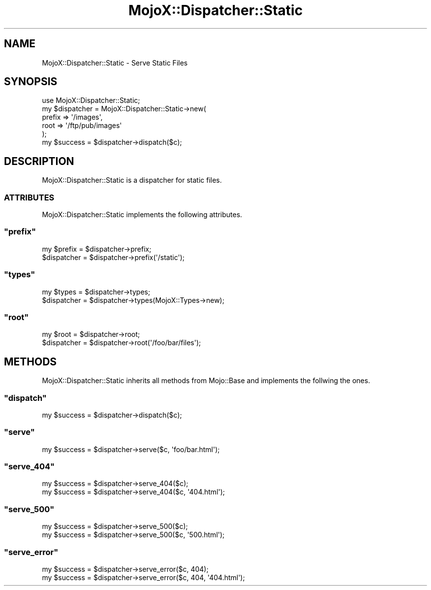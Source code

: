 .\" Automatically generated by Pod::Man 2.23 (Pod::Simple 3.13)
.\"
.\" Standard preamble:
.\" ========================================================================
.de Sp \" Vertical space (when we can't use .PP)
.if t .sp .5v
.if n .sp
..
.de Vb \" Begin verbatim text
.ft CW
.nf
.ne \\$1
..
.de Ve \" End verbatim text
.ft R
.fi
..
.\" Set up some character translations and predefined strings.  \*(-- will
.\" give an unbreakable dash, \*(PI will give pi, \*(L" will give a left
.\" double quote, and \*(R" will give a right double quote.  \*(C+ will
.\" give a nicer C++.  Capital omega is used to do unbreakable dashes and
.\" therefore won't be available.  \*(C` and \*(C' expand to `' in nroff,
.\" nothing in troff, for use with C<>.
.tr \(*W-
.ds C+ C\v'-.1v'\h'-1p'\s-2+\h'-1p'+\s0\v'.1v'\h'-1p'
.ie n \{\
.    ds -- \(*W-
.    ds PI pi
.    if (\n(.H=4u)&(1m=24u) .ds -- \(*W\h'-12u'\(*W\h'-12u'-\" diablo 10 pitch
.    if (\n(.H=4u)&(1m=20u) .ds -- \(*W\h'-12u'\(*W\h'-8u'-\"  diablo 12 pitch
.    ds L" ""
.    ds R" ""
.    ds C` ""
.    ds C' ""
'br\}
.el\{\
.    ds -- \|\(em\|
.    ds PI \(*p
.    ds L" ``
.    ds R" ''
'br\}
.\"
.\" Escape single quotes in literal strings from groff's Unicode transform.
.ie \n(.g .ds Aq \(aq
.el       .ds Aq '
.\"
.\" If the F register is turned on, we'll generate index entries on stderr for
.\" titles (.TH), headers (.SH), subsections (.SS), items (.Ip), and index
.\" entries marked with X<> in POD.  Of course, you'll have to process the
.\" output yourself in some meaningful fashion.
.ie \nF \{\
.    de IX
.    tm Index:\\$1\t\\n%\t"\\$2"
..
.    nr % 0
.    rr F
.\}
.el \{\
.    de IX
..
.\}
.\"
.\" Accent mark definitions (@(#)ms.acc 1.5 88/02/08 SMI; from UCB 4.2).
.\" Fear.  Run.  Save yourself.  No user-serviceable parts.
.    \" fudge factors for nroff and troff
.if n \{\
.    ds #H 0
.    ds #V .8m
.    ds #F .3m
.    ds #[ \f1
.    ds #] \fP
.\}
.if t \{\
.    ds #H ((1u-(\\\\n(.fu%2u))*.13m)
.    ds #V .6m
.    ds #F 0
.    ds #[ \&
.    ds #] \&
.\}
.    \" simple accents for nroff and troff
.if n \{\
.    ds ' \&
.    ds ` \&
.    ds ^ \&
.    ds , \&
.    ds ~ ~
.    ds /
.\}
.if t \{\
.    ds ' \\k:\h'-(\\n(.wu*8/10-\*(#H)'\'\h"|\\n:u"
.    ds ` \\k:\h'-(\\n(.wu*8/10-\*(#H)'\`\h'|\\n:u'
.    ds ^ \\k:\h'-(\\n(.wu*10/11-\*(#H)'^\h'|\\n:u'
.    ds , \\k:\h'-(\\n(.wu*8/10)',\h'|\\n:u'
.    ds ~ \\k:\h'-(\\n(.wu-\*(#H-.1m)'~\h'|\\n:u'
.    ds / \\k:\h'-(\\n(.wu*8/10-\*(#H)'\z\(sl\h'|\\n:u'
.\}
.    \" troff and (daisy-wheel) nroff accents
.ds : \\k:\h'-(\\n(.wu*8/10-\*(#H+.1m+\*(#F)'\v'-\*(#V'\z.\h'.2m+\*(#F'.\h'|\\n:u'\v'\*(#V'
.ds 8 \h'\*(#H'\(*b\h'-\*(#H'
.ds o \\k:\h'-(\\n(.wu+\w'\(de'u-\*(#H)/2u'\v'-.3n'\*(#[\z\(de\v'.3n'\h'|\\n:u'\*(#]
.ds d- \h'\*(#H'\(pd\h'-\w'~'u'\v'-.25m'\f2\(hy\fP\v'.25m'\h'-\*(#H'
.ds D- D\\k:\h'-\w'D'u'\v'-.11m'\z\(hy\v'.11m'\h'|\\n:u'
.ds th \*(#[\v'.3m'\s+1I\s-1\v'-.3m'\h'-(\w'I'u*2/3)'\s-1o\s+1\*(#]
.ds Th \*(#[\s+2I\s-2\h'-\w'I'u*3/5'\v'-.3m'o\v'.3m'\*(#]
.ds ae a\h'-(\w'a'u*4/10)'e
.ds Ae A\h'-(\w'A'u*4/10)'E
.    \" corrections for vroff
.if v .ds ~ \\k:\h'-(\\n(.wu*9/10-\*(#H)'\s-2\u~\d\s+2\h'|\\n:u'
.if v .ds ^ \\k:\h'-(\\n(.wu*10/11-\*(#H)'\v'-.4m'^\v'.4m'\h'|\\n:u'
.    \" for low resolution devices (crt and lpr)
.if \n(.H>23 .if \n(.V>19 \
\{\
.    ds : e
.    ds 8 ss
.    ds o a
.    ds d- d\h'-1'\(ga
.    ds D- D\h'-1'\(hy
.    ds th \o'bp'
.    ds Th \o'LP'
.    ds ae ae
.    ds Ae AE
.\}
.rm #[ #] #H #V #F C
.\" ========================================================================
.\"
.IX Title "MojoX::Dispatcher::Static 3"
.TH MojoX::Dispatcher::Static 3 "2010-01-19" "perl v5.8.8" "User Contributed Perl Documentation"
.\" For nroff, turn off justification.  Always turn off hyphenation; it makes
.\" way too many mistakes in technical documents.
.if n .ad l
.nh
.SH "NAME"
MojoX::Dispatcher::Static \- Serve Static Files
.SH "SYNOPSIS"
.IX Header "SYNOPSIS"
.Vb 1
\&    use MojoX::Dispatcher::Static;
\&
\&    my $dispatcher = MojoX::Dispatcher::Static\->new(
\&            prefix => \*(Aq/images\*(Aq,
\&            root   => \*(Aq/ftp/pub/images\*(Aq
\&    );
\&    my $success = $dispatcher\->dispatch($c);
.Ve
.SH "DESCRIPTION"
.IX Header "DESCRIPTION"
MojoX::Dispatcher::Static is a dispatcher for static files.
.SS "\s-1ATTRIBUTES\s0"
.IX Subsection "ATTRIBUTES"
MojoX::Dispatcher::Static implements the following attributes.
.ie n .SS """prefix"""
.el .SS "\f(CWprefix\fP"
.IX Subsection "prefix"
.Vb 2
\&    my $prefix  = $dispatcher\->prefix;
\&    $dispatcher = $dispatcher\->prefix(\*(Aq/static\*(Aq);
.Ve
.ie n .SS """types"""
.el .SS "\f(CWtypes\fP"
.IX Subsection "types"
.Vb 2
\&    my $types   = $dispatcher\->types;
\&    $dispatcher = $dispatcher\->types(MojoX::Types\->new);
.Ve
.ie n .SS """root"""
.el .SS "\f(CWroot\fP"
.IX Subsection "root"
.Vb 2
\&    my $root    = $dispatcher\->root;
\&    $dispatcher = $dispatcher\->root(\*(Aq/foo/bar/files\*(Aq);
.Ve
.SH "METHODS"
.IX Header "METHODS"
MojoX::Dispatcher::Static inherits all methods from Mojo::Base and
implements the follwing the ones.
.ie n .SS """dispatch"""
.el .SS "\f(CWdispatch\fP"
.IX Subsection "dispatch"
.Vb 1
\&    my $success = $dispatcher\->dispatch($c);
.Ve
.ie n .SS """serve"""
.el .SS "\f(CWserve\fP"
.IX Subsection "serve"
.Vb 1
\&    my $success = $dispatcher\->serve($c, \*(Aqfoo/bar.html\*(Aq);
.Ve
.ie n .SS """serve_404"""
.el .SS "\f(CWserve_404\fP"
.IX Subsection "serve_404"
.Vb 2
\&    my $success = $dispatcher\->serve_404($c);
\&    my $success = $dispatcher\->serve_404($c, \*(Aq404.html\*(Aq);
.Ve
.ie n .SS """serve_500"""
.el .SS "\f(CWserve_500\fP"
.IX Subsection "serve_500"
.Vb 2
\&    my $success = $dispatcher\->serve_500($c);
\&    my $success = $dispatcher\->serve_500($c, \*(Aq500.html\*(Aq);
.Ve
.ie n .SS """serve_error"""
.el .SS "\f(CWserve_error\fP"
.IX Subsection "serve_error"
.Vb 2
\&    my $success = $dispatcher\->serve_error($c, 404);
\&    my $success = $dispatcher\->serve_error($c, 404, \*(Aq404.html\*(Aq);
.Ve
